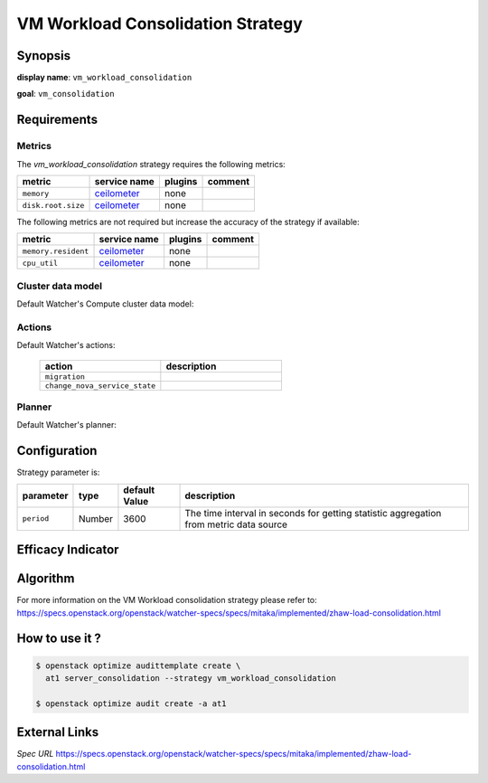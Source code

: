 ==================================
VM Workload Consolidation Strategy
==================================

Synopsis
--------

**display name**: ``vm_workload_consolidation``

**goal**: ``vm_consolidation``

    .. watcher-term:: watcher.decision_engine.strategy.strategies.vm_workload_consolidation

Requirements
------------

Metrics
*******

The *vm_workload_consolidation* strategy requires the following metrics:

============================ ============ ======= =======
metric                       service name plugins comment
============================ ============ ======= =======
``memory``                   ceilometer_  none
``disk.root.size``           ceilometer_  none
============================ ============ ======= =======

The following metrics are not required but increase the accuracy of
the strategy if available:

============================ ============ ======= =======
metric                       service name plugins comment
============================ ============ ======= =======
``memory.resident``          ceilometer_  none
``cpu_util``                 ceilometer_  none
============================ ============ ======= =======

.. _ceilometer: http://docs.openstack.org/admin-guide/telemetry-measurements.html#openstack-compute

Cluster data model
******************

Default Watcher's Compute cluster data model:

    .. watcher-term:: watcher.decision_engine.model.collector.nova.NovaClusterDataModelCollector

Actions
*******

Default Watcher's actions:


    .. list-table::
       :widths: 30 30
       :header-rows: 1

       * - action
         - description
       * - ``migration``
         - .. watcher-term:: watcher.applier.actions.migration.Migrate
       * - ``change_nova_service_state``
         - .. watcher-term:: watcher.applier.actions.change_nova_service_state.ChangeNovaServiceState

Planner
*******

Default Watcher's planner:

    .. watcher-term:: watcher.decision_engine.planner.weight.WeightPlanner


Configuration
-------------

Strategy parameter is:

====================== ====== ============= ===================================
parameter              type   default Value description
====================== ====== ============= ===================================
``period``             Number 3600          The time interval in seconds
                                            for getting statistic aggregation
                                            from metric data source
====================== ====== ============= ===================================


Efficacy Indicator
------------------

.. watcher-func::
  :format: literal_block

  watcher.decision_engine.goal.efficacy.specs.ServerConsolidation.get_global_efficacy_indicator

Algorithm
---------

For more information on the VM Workload consolidation strategy please refer to: https://specs.openstack.org/openstack/watcher-specs/specs/mitaka/implemented/zhaw-load-consolidation.html

How to use it ?
---------------

.. code-block:: shell

    $ openstack optimize audittemplate create \
      at1 server_consolidation --strategy vm_workload_consolidation

    $ openstack optimize audit create -a at1

External Links
--------------

*Spec URL*
https://specs.openstack.org/openstack/watcher-specs/specs/mitaka/implemented/zhaw-load-consolidation.html
